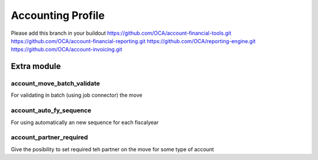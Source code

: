 Accounting Profile
====================

Please add this branch in your buildout
https://github.com/OCA/account-financial-tools.git
https://github.com/OCA/account-financial-reporting.git
https://github.com/OCA/reporting-engine.git
https://github.com/OCA/account-invoicing.git



Extra module
----------------------------

account_move_batch_validate
~~~~~~~~~~~~~~~~~~~~~~~~~~~~~

For validating in batch (using job connector) the move

account_auto_fy_sequence
~~~~~~~~~~~~~~~~~~~~~~~~~

For using automatically an new sequence for each fiscalyear

account_partner_required
~~~~~~~~~~~~~~~~~~~~~~~~~~

Give the posibility to set required teh partner on the move for some type of account
